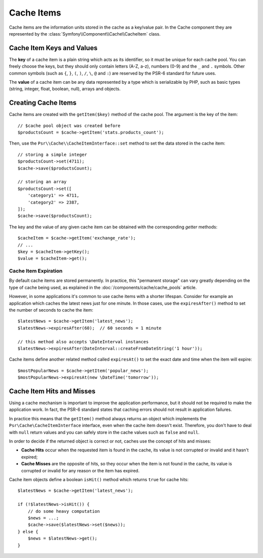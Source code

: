 .. index::
    single: Cache Item
    single: Cache Expiration
    single: Cache Exceptions

Cache Items
===========

Cache items are the information units stored in the cache as a key/value pair.
In the Cache component they are represented by the
:class:`Symfony\\Component\\Cache\\CacheItem` class.

Cache Item Keys and Values
--------------------------

The **key** of a cache item is a plain string which acts as its
identifier, so it must be unique for each cache pool. You can freely choose the
keys, but they should only contain letters (A-Z, a-z), numbers (0-9) and the
``_`` and ``.`` symbols. Other common symbols (such as ``{``, ``}``, ``(``,
``)``, ``/``, ``\``, ``@`` and ``:``) are reserved by the PSR-6 standard for future
uses.

The **value** of a cache item can be any data represented by a type which is
serializable by PHP, such as basic types (string, integer, float, boolean, null),
arrays and objects.

Creating Cache Items
--------------------

Cache items are created with the ``getItem($key)`` method of the cache pool. The
argument is the key of the item::

    // $cache pool object was created before
    $productsCount = $cache->getItem('stats.products_count');

Then, use the ``Psr\\Cache\\CacheItemInterface::set`` method to set
the data stored in the cache item::

    // storing a simple integer
    $productsCount->set(4711);
    $cache->save($productsCount);

    // storing an array
    $productsCount->set([
        'category1' => 4711,
        'category2' => 2387,
    ]);
    $cache->save($productsCount);

The key and the value of any given cache item can be obtained with the
corresponding *getter* methods::

    $cacheItem = $cache->getItem('exchange_rate');
    // ...
    $key = $cacheItem->getKey();
    $value = $cacheItem->get();

Cache Item Expiration
~~~~~~~~~~~~~~~~~~~~~

By default cache items are stored permanently. In practice, this "permanent
storage" can vary greatly depending on the type of cache being used, as
explained in the :doc:`/components/cache/cache_pools` article.

However, in some applications it's common to use cache items with a shorter
lifespan. Consider for example an application which caches the latest news just
for one minute. In those cases, use the ``expiresAfter()`` method to set the
number of seconds to cache the item::

    $latestNews = $cache->getItem('latest_news');
    $latestNews->expiresAfter(60);  // 60 seconds = 1 minute

    // this method also accepts \DateInterval instances
    $latestNews->expiresAfter(DateInterval::createFromDateString('1 hour'));

Cache items define another related method called ``expiresAt()`` to set the
exact date and time when the item will expire::

    $mostPopularNews = $cache->getItem('popular_news');
    $mostPopularNews->expiresAt(new \DateTime('tomorrow'));

Cache Item Hits and Misses
--------------------------

Using a cache mechanism is important to improve the application performance, but
it should not be required to make the application work. In fact, the PSR-6
standard states that caching errors should not result in application failures.

In practice this means that the ``getItem()`` method always returns an object
which implements the ``Psr\Cache\CacheItemInterface`` interface, even when the
cache item doesn't exist. Therefore, you don't have to deal with ``null`` return
values and you can safely store in the cache values such as ``false`` and ``null``.

In order to decide if the returned object is correct or not, caches use the
concept of hits and misses:

* **Cache Hits** occur when the requested item is found in the cache, its value
  is not corrupted or invalid and it hasn't expired;
* **Cache Misses** are the opposite of hits, so they occur when the item is not
  found in the cache, its value is corrupted or invalid for any reason or the
  item has expired.

Cache item objects define a boolean ``isHit()`` method which returns ``true``
for cache hits::

    $latestNews = $cache->getItem('latest_news');

    if (!$latestNews->isHit()) {
        // do some heavy computation
        $news = ...;
        $cache->save($latestNews->set($news));
    } else {
        $news = $latestNews->get();
    }
